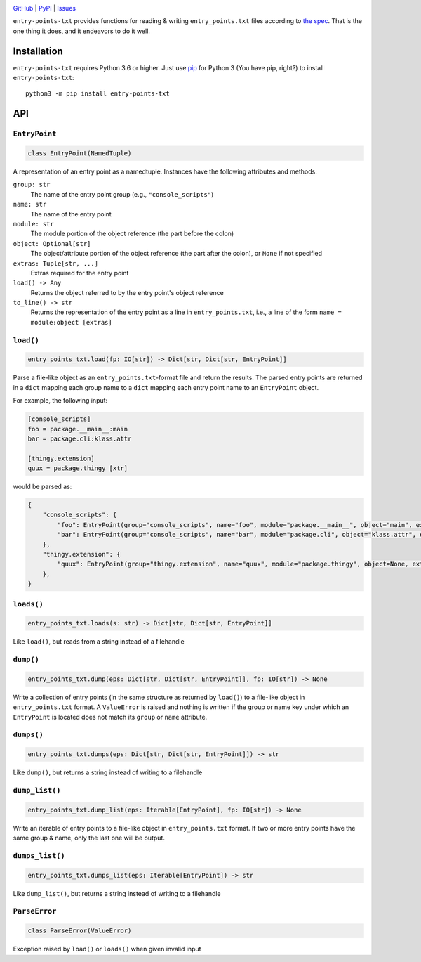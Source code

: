 .. image:: http://www.repostatus.org/badges/latest/active.svg
    :target: http://www.repostatus.org/#active
    :alt: Project Status: Active — The project has reached a stable, usable
          state and is being actively developed.

.. image:: https://travis-ci.com/jwodder/entry-points-txt.svg?branch=master
    :target: https://travis-ci.com/jwodder/entry-points-txt

.. image:: https://codecov.io/gh/jwodder/entry-points-txt/branch/master/graph/badge.svg
    :target: https://codecov.io/gh/jwodder/entry-points-txt

.. image:: https://img.shields.io/pypi/pyversions/entry-points-txt.svg
    :target: https://pypi.org/project/entry-points-txt/

.. image:: https://img.shields.io/github/license/jwodder/entry-points-txt.svg
    :target: https://opensource.org/licenses/MIT
    :alt: MIT License

`GitHub <https://github.com/jwodder/entry-points-txt>`_
| `PyPI <https://pypi.org/project/entry-points-txt/>`_
| `Issues <https://github.com/jwodder/entry-points-txt/issues>`_

``entry-points-txt`` provides functions for reading & writing
``entry_points.txt`` files according to `the spec`_.  That is the one thing it
does, and it endeavors to do it well.

.. _the spec: https://packaging.python.org/specifications/entry-points/

Installation
============
``entry-points-txt`` requires Python 3.6 or higher.  Just use `pip
<https://pip.pypa.io>`_ for Python 3 (You have pip, right?) to install
``entry-points-txt``::

    python3 -m pip install entry-points-txt


API
===

``EntryPoint``
--------------

.. code:: python

    class EntryPoint(NamedTuple)

A representation of an entry point as a namedtuple.  Instances have the
following attributes and methods:

``group: str``
   The name of the entry point group (e.g., ``"console_scripts"``)

``name: str``
   The name of the entry point

``module: str``
   The module portion of the object reference (the part before the colon)

``object: Optional[str]``
   The object/attribute portion of the object reference (the part after the
   colon), or ``None`` if not specified

``extras: Tuple[str, ...]``
   Extras required for the entry point

``load() -> Any``
   Returns the object referred to by the entry point's object reference

``to_line() -> str``
   Returns the representation of the entry point as a line in
   ``entry_points.txt``, i.e., a line of the form ``name = module:object
   [extras]``

``load()``
----------

.. code:: python

    entry_points_txt.load(fp: IO[str]) -> Dict[str, Dict[str, EntryPoint]]

Parse a file-like object as an ``entry_points.txt``-format file and return the
results.  The parsed entry points are returned in a ``dict`` mapping each group
name to a ``dict`` mapping each entry point name to an ``EntryPoint`` object.

For example, the following input:

.. code:: ini

    [console_scripts]
    foo = package.__main__:main
    bar = package.cli:klass.attr

    [thingy.extension]
    quux = package.thingy [xtr]

would be parsed as:

.. code:: python

    {
        "console_scripts": {
            "foo": EntryPoint(group="console_scripts", name="foo", module="package.__main__", object="main", extras=()),
            "bar": EntryPoint(group="console_scripts", name="bar", module="package.cli", object="klass.attr", extras=()),
        },
        "thingy.extension": {
            "quux": EntryPoint(group="thingy.extension", name="quux", module="package.thingy", object=None, extras=("xtr",)),
        },
    }

``loads()``
-----------

.. code:: python

    entry_points_txt.loads(s: str) -> Dict[str, Dict[str, EntryPoint]]

Like ``load()``, but reads from a string instead of a filehandle

``dump()``
----------

.. code:: python

    entry_points_txt.dump(eps: Dict[str, Dict[str, EntryPoint]], fp: IO[str]) -> None

Write a collection of entry points (in the same structure as returned by
``load()``) to a file-like object in ``entry_points.txt`` format.  A
``ValueError`` is raised and nothing is written if the group or name key under
which an ``EntryPoint`` is located does not match its ``group`` or ``name``
attribute.

``dumps()``
-----------

.. code:: python

    entry_points_txt.dumps(eps: Dict[str, Dict[str, EntryPoint]]) -> str

Like ``dump()``, but returns a string instead of writing to a filehandle

``dump_list()``
---------------

.. code:: python

    entry_points_txt.dump_list(eps: Iterable[EntryPoint], fp: IO[str]) -> None

Write an iterable of entry points to a file-like object in ``entry_points.txt``
format.  If two or more entry points have the same group & name, only the last
one will be output.

``dumps_list()``
----------------

.. code:: python

    entry_points_txt.dumps_list(eps: Iterable[EntryPoint]) -> str

Like ``dump_list()``, but returns a string instead of writing to a filehandle

``ParseError``
--------------

.. code:: python

    class ParseError(ValueError)

Exception raised by ``load()`` or ``loads()`` when given invalid input
